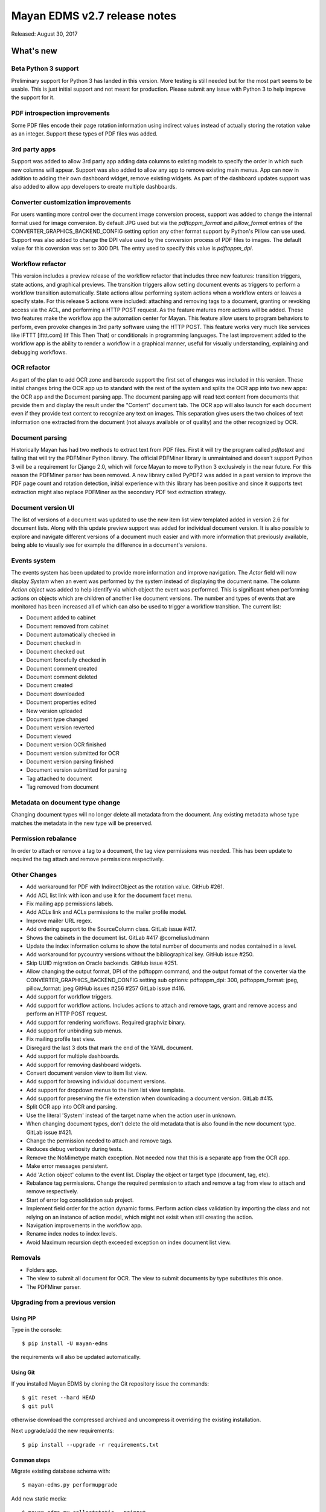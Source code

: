 =============================
Mayan EDMS v2.7 release notes
=============================

Released: August 30, 2017

What's new
==========

Beta Python 3 support
---------------------
Preliminary support for Python 3 has landed in this version. More testing
is still needed but for the most part seems to be usable. This is just
initial support and not meant for production. Please submit any issue with
Python 3 to help improve the support for it.


PDF introspection improvements
------------------------------
Some PDF files encode their page rotation information using indirect values
instead of actually storing the rotation value as an integer. Support these
types of PDF files was added.


3rd party apps
--------------
Support was added to allow 3rd party app adding data columns to existing
models to specify the order in which such new columns will appear. Support
was also added to allow any app to remove existing main menus. App can now in
addition to adding their own dashboard widget, remove existing widgets. As
part of the dashboard updates support was also added to allow app developers to
create multiple dashboards.


Converter customization improvements
------------------------------------
For users wanting more control over the document image conversion process,
support was added to change the internal format used for image conversion.
By default JPG used but via the `pdftoppm_format` and `pillow_format` entries
of the CONVERTER_GRAPHICS_BACKEND_CONFIG setting option any other format
support by Python's Pillow can use used. Support was also added to change the
DPI value used by the conversion process of PDF files to images. The default
value for this coversion was set to 300 DPI. The entry used to specify this
value is `pdftoppm_dpi`.


Workflow refactor
-----------------
This version includes a preview release of the workflow refactor that includes
three new features: transition triggers, state actions, and graphical previews.
The transition triggers allow setting document events as triggers to perform
a workflow transition automatically. State actions allow performing system
actions when a workflow enters or leaves a specify state. For this release
5 actions were included: attaching and removing tags to a document, granting
or revoking access via the ACL, and performing a HTTP POST request. As the
feature matures more actions will be added. These two features make the
workflow app the automation center for Mayan. This feature allow users to program
behaviors to perform, even provoke changes in 3rd party software using the HTTP
POST. This feature works very much like services like IFTTT [ifttt.com]
(If This Then That) or conditionals in programming languages. The last
improvement added to the workflow app is the ability to render a workflow
in a graphical manner, useful for visually understanding, explaining and
debugging workflows.


OCR refactor
------------
As part of the plan to add OCR zone and barcode support the first set of
changes was included in this version. These initial changes bring the OCR
app up to standard with the rest of the system and splits the OCR app into two
new apps: the OCR app and the Document parsing app. The document parsing app
will read text content from documents that provide them and display the result
under the "Content" document tab. The OCR app will also launch for each
document even if they provide text content to recognize any text on images.
This separation gives users the two choices of text information one extracted
from the document (not always available or of quality) and the other recognized
by OCR.


Document parsing
----------------
Historically Mayan has had two methods to extract text from PDF files. First
it will try the program called `pdftotext` and failing that will try the
PDFMiner Python library. The official PDFMiner library is unmaintained and
doesn't support Python 3 will be a requirement for Django 2.0, which will
force Mayan to move to Python 3 exclusively in the near future. For this
reason the PDFMiner parser has been removed. A new library called PyPDF2 was
added in a past version to improve the PDF page count and rotation detection,
initial experience with this library has been positive and since it supports
text extraction might also replace PDFMiner as the secondary PDF text
extraction strategy.


Document version UI
-------------------
The list of versions of a document was updated to use the new item list
view templated added in version 2.6 for document lists. Along with this update
preview support was added for individual document version. It is also possible
to explore and navigate different versions of a document much easier and with
more information that previously available, being able to visually see for
example the difference in a document's versions.


Events system
-------------
The events system has been updated to provide more information and improve
navigation. The `Actor` field will now display `System` when an event was
performed by the system instead of displaying the document name. The
column `Action object` was added to help identify via which object the
event was performed. This is significant when performing actions on objects
which are children of another like document versions. The number and types
of events that are monitored has been increased all of which can also be used
to trigger a workflow transition. The current list:

- Document added to cabinet
- Document removed from cabinet
- Document automatically checked in
- Document checked in
- Document checked out
- Document forcefully checked in
- Document comment created
- Document comment deleted
- Document created
- Document downloaded
- Document properties edited
- New version uploaded
- Document type changed
- Document version reverted
- Document viewed
- Document version OCR finished
- Document version submitted for OCR
- Document version parsing finished
- Document version submitted for parsing
- Tag attached to document
- Tag removed from document


Metadata on document type change
--------------------------------
Changing document types will no longer delete all metadata from the document.
Any existing metadata whose type matches the metadata in the new type will be
preserved.


Permission rebalance
--------------------
In order to attach or remove a tag to a document, the tag view permissions
was needed. This has been update to required the tag attach and remove
permissions respectively.


Other Changes
-------------
- Add workaround for PDF with IndirectObject as the
  rotation value. GitHub #261.
- Add ACL list link with icon and use it for the document facet menu.
- Fix mailing app permissions labels.
- Add ACLs link and ACLs permissions to the mailer profile model.
- Improve mailer URL regex.
- Add ordering support to the SourceColumn class. GitLab issue #417.
- Shows the cabinets in the document list. GitLab #417 @corneliusludmann
- Update the index information colums to show the
  total number of documents and nodes contained in a level.
- Add workaround for pycountry versions without the bibliographical key.
  GitHub issue #250.
- Skip UUID migration on Oracle backends. GitHub issue #251.
- Allow changing the output format, DPI of the pdftoppm command, and
  the output format of the converter via the CONVERTER_GRAPHICS_BACKEND_CONFIG
  setting sub options: pdftoppm_dpi: 300, pdftoppm_format: jpeg, pillow_format: jpeg
  GitHub issues #256 #257 GitLab issue #416.
- Add support for workflow triggers.
- Add support for workflow actions. Includes actions to attach and remove tags,
  grant and remove access and perform an HTTP POST request.
- Add support for rendering workflows. Required graphviz binary.
- Add support for unbinding sub menus.
- Fix mailing profile test view.
- Disregard the last 3 dots that mark the end of the YAML document.
- Add support for multiple dashboards.
- Add support for removing dashboard widgets.
- Convert document version view to item list view.
- Add support for browsing individual document versions.
- Add support for dropdown menus to the item list view template.
- Add support for preserving the file extenstion when downloading a document
  version. GitLab #415.
- Split OCR app into OCR and parsing.
- Use the literal 'System' instead of the target name when
  the action user in unknown.
- When changing document types, don't delete the old metadata that is
  also found in the new document type. GitLab issue #421.
- Change the permission needed to attach and remove tags.
- Reduces debug verbosity during tests.
- Remove the NoMimetype match exception. Not needed now that this is
  a separate app from the OCR app.
- Make error messages persistent.
- Add 'Action object' column to the event list. Display the
  object or target type (document, tag, etc).
- Rebalance tag permissions. Change the required permission to attach
  and remove a tag from view to attach and remove respectively.
- Start of error log consolidation sub project.
- Implement field order for the action dynamic forms.
  Perform action class validation by importing the class and
  not relying on an instance of action model, which might not
  exisit when still creating the action.
- Navigation improvements in the workflow app.
- Rename index nodes to index levels.
- Avoid Maximum recursion depth exceeded exception on index document
  list view.

Removals
--------
- Folders app.
- The view to submit all document for OCR. The view to submit documents by type
  substitutes this once.
- The PDFMiner parser.

Upgrading from a previous version
---------------------------------

Using PIP
~~~~~~~~~

Type in the console::

    $ pip install -U mayan-edms

the requirements will also be updated automatically.

Using Git
~~~~~~~~~

If you installed Mayan EDMS by cloning the Git repository issue the commands::

    $ git reset --hard HEAD
    $ git pull

otherwise download the compressed archived and uncompress it overriding the
existing installation.

Next upgrade/add the new requirements::

    $ pip install --upgrade -r requirements.txt

Common steps
~~~~~~~~~~~~

Migrate existing database schema with::

    $ mayan-edms.py performupgrade

Add new static media::

    $ mayan-edms.py collectstatic --noinput

The upgrade procedure is now complete.


Backward incompatible changes
=============================

* None

Bugs fixed or issues closed
===========================

* `GitHub issue #250 <https://github.com/mayan-edms/mayan-edms/issues/250>`_ migrate fails on documents.0025_auto_20150718_0742
* `GitHub issue #251 <https://github.com/mayan-edms/mayan-edms/issues/251>`_ migrate fails on documents.0032_auto_20160315_0537
* `GitHub issue #256 <https://github.com/mayan-edms/mayan-edms/issues/256>`_ Make it possible to adjust values in apps\converter\literals.py from Settings
* `GitHub issue #257 <https://github.com/mayan-edms/mayan-edms/issues/257>`_ Use the DEFAULT_FILE_FORMAT from literals.py in python.py
* `GitHub issue #261 <https://github.com/mayan-edms/mayan-edms/issues/261>`_ fix_orientation method causes document add to crash
* `GitHub issue #263 <https://github.com/mayan-edms/mayan-edms/issues/263>`_ Typo in mayan/apps/ocr/migrations/0004_documenttypesettings.py
* `GitLab issue #172 <https://gitlab.com/mayan-edms/mayan-edms/issues/172>`_ Metadata default value ignored when changing document type
* `GitLab issue #329 <https://gitlab.com/mayan-edms/mayan-edms/issues/329>`_ Move code to Python 3
* `GitLab issue #415 <https://gitlab.com/mayan-edms/mayan-edms/issues/415>`_ Wrong filename when downloading document version
* `GitLab issue #416 <https://gitlab.com/mayan-edms/mayan-edms/issues/416>`_ DPI value for OCR not taken from document metadata
* `GitLab issue #417 <https://gitlab.com/mayan-edms/mayan-edms/issues/417>`_ Display document cabinets in documents list
* `GitLab issue #421 <https://gitlab.com/mayan-edms/mayan-edms/issues/421>`_ Metadata lost when changing document type


.. _PyPI: https://pypi.python.org/pypi/mayan-edms/
